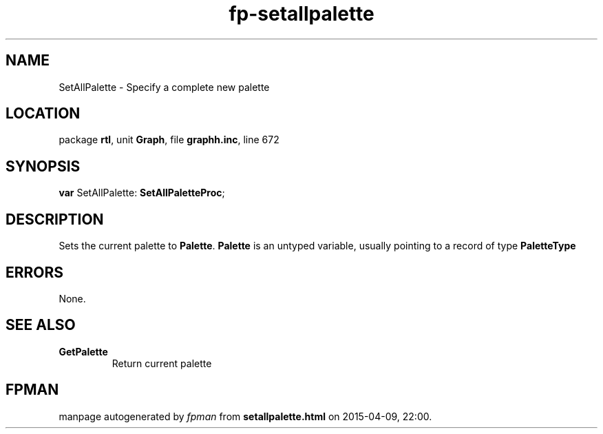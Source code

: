 .\" file autogenerated by fpman
.TH "fp-setallpalette" 3 "2014-03-14" "fpman" "Free Pascal Programmer's Manual"
.SH NAME
SetAllPalette - Specify a complete new palette
.SH LOCATION
package \fBrtl\fR, unit \fBGraph\fR, file \fBgraphh.inc\fR, line 672
.SH SYNOPSIS
\fBvar\fR SetAllPalette: \fBSetAllPaletteProc\fR;

.SH DESCRIPTION
Sets the current palette to \fBPalette\fR. \fBPalette\fR is an untyped variable, usually pointing to a record of type \fBPaletteType\fR 


.SH ERRORS
None.


.SH SEE ALSO
.TP
.B GetPalette
Return current palette

.SH FPMAN
manpage autogenerated by \fIfpman\fR from \fBsetallpalette.html\fR on 2015-04-09, 22:00.

